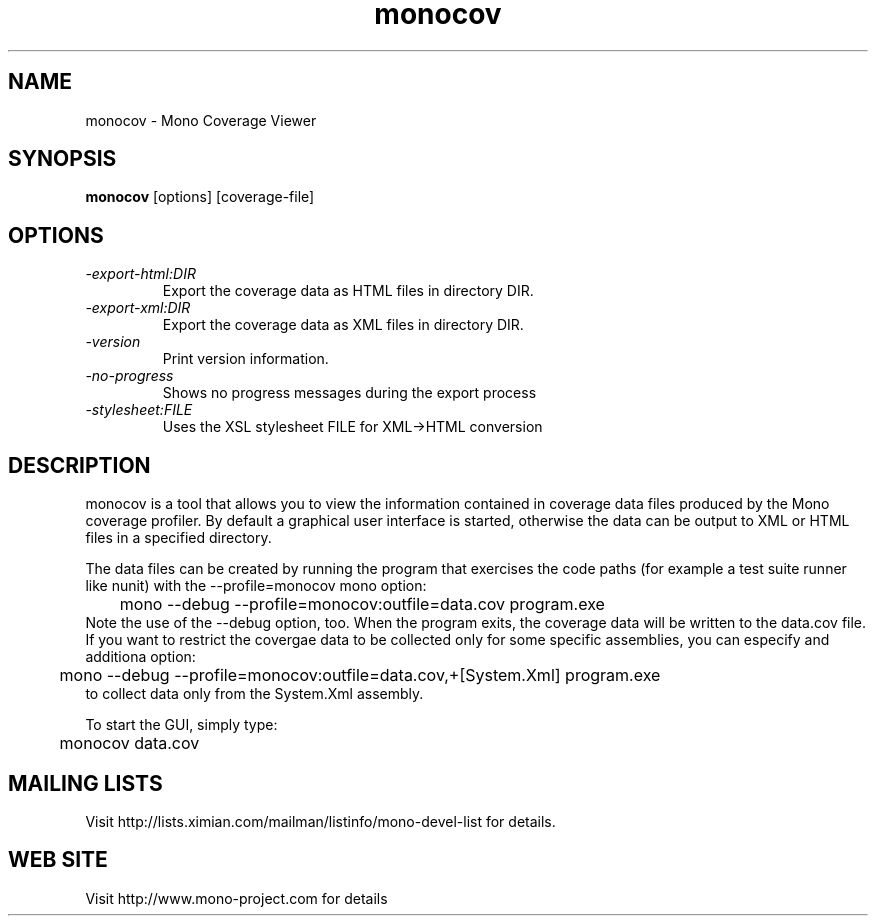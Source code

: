 .TH "monocov" 1
.SH NAME
monocov \- Mono Coverage Viewer
.SH SYNOPSIS
.B monocov
[options] [coverage-file]
.SH OPTIONS
.TP
.I \-export-html:DIR
Export the coverage data as HTML files in directory DIR.
.TP
.I \-export-xml:DIR
Export the coverage data as XML files in directory DIR.
.TP
.I \-version
Print version information.
.TP
.I \-no-progress
Shows no progress messages during the export process
.TP
.I \-stylesheet:FILE
Uses the XSL stylesheet FILE for XML->HTML conversion
.PP
.SH DESCRIPTION
monocov is a tool that allows you to view the information contained in
coverage data files produced by the Mono coverage profiler. By default
a graphical user interface is started, otherwise the data can be output
to XML or HTML files in a specified directory.
.PP
The data files can be created by running the program that exercises the code paths
(for example a test suite runner like nunit) with the --profile=monocov mono option:
.nf
	mono --debug --profile=monocov:outfile=data.cov program.exe
.fi
Note the use of the --debug option, too. When the program exits, the coverage data
will be written to the data.cov file.
If you want to restrict the covergae data to be collected only for some
specific assemblies, you can especify and additiona option:
.nf
	mono --debug --profile=monocov:outfile=data.cov,+[System.Xml] program.exe
.fi
to collect data only from the System.Xml assembly.
.PP
To start the GUI, simply type:
.nf
	monocov data.cov
.fi
.PP
.SH MAILING LISTS
Visit http://lists.ximian.com/mailman/listinfo/mono-devel-list for details.
.SH WEB SITE
Visit http://www.mono-project.com for details
